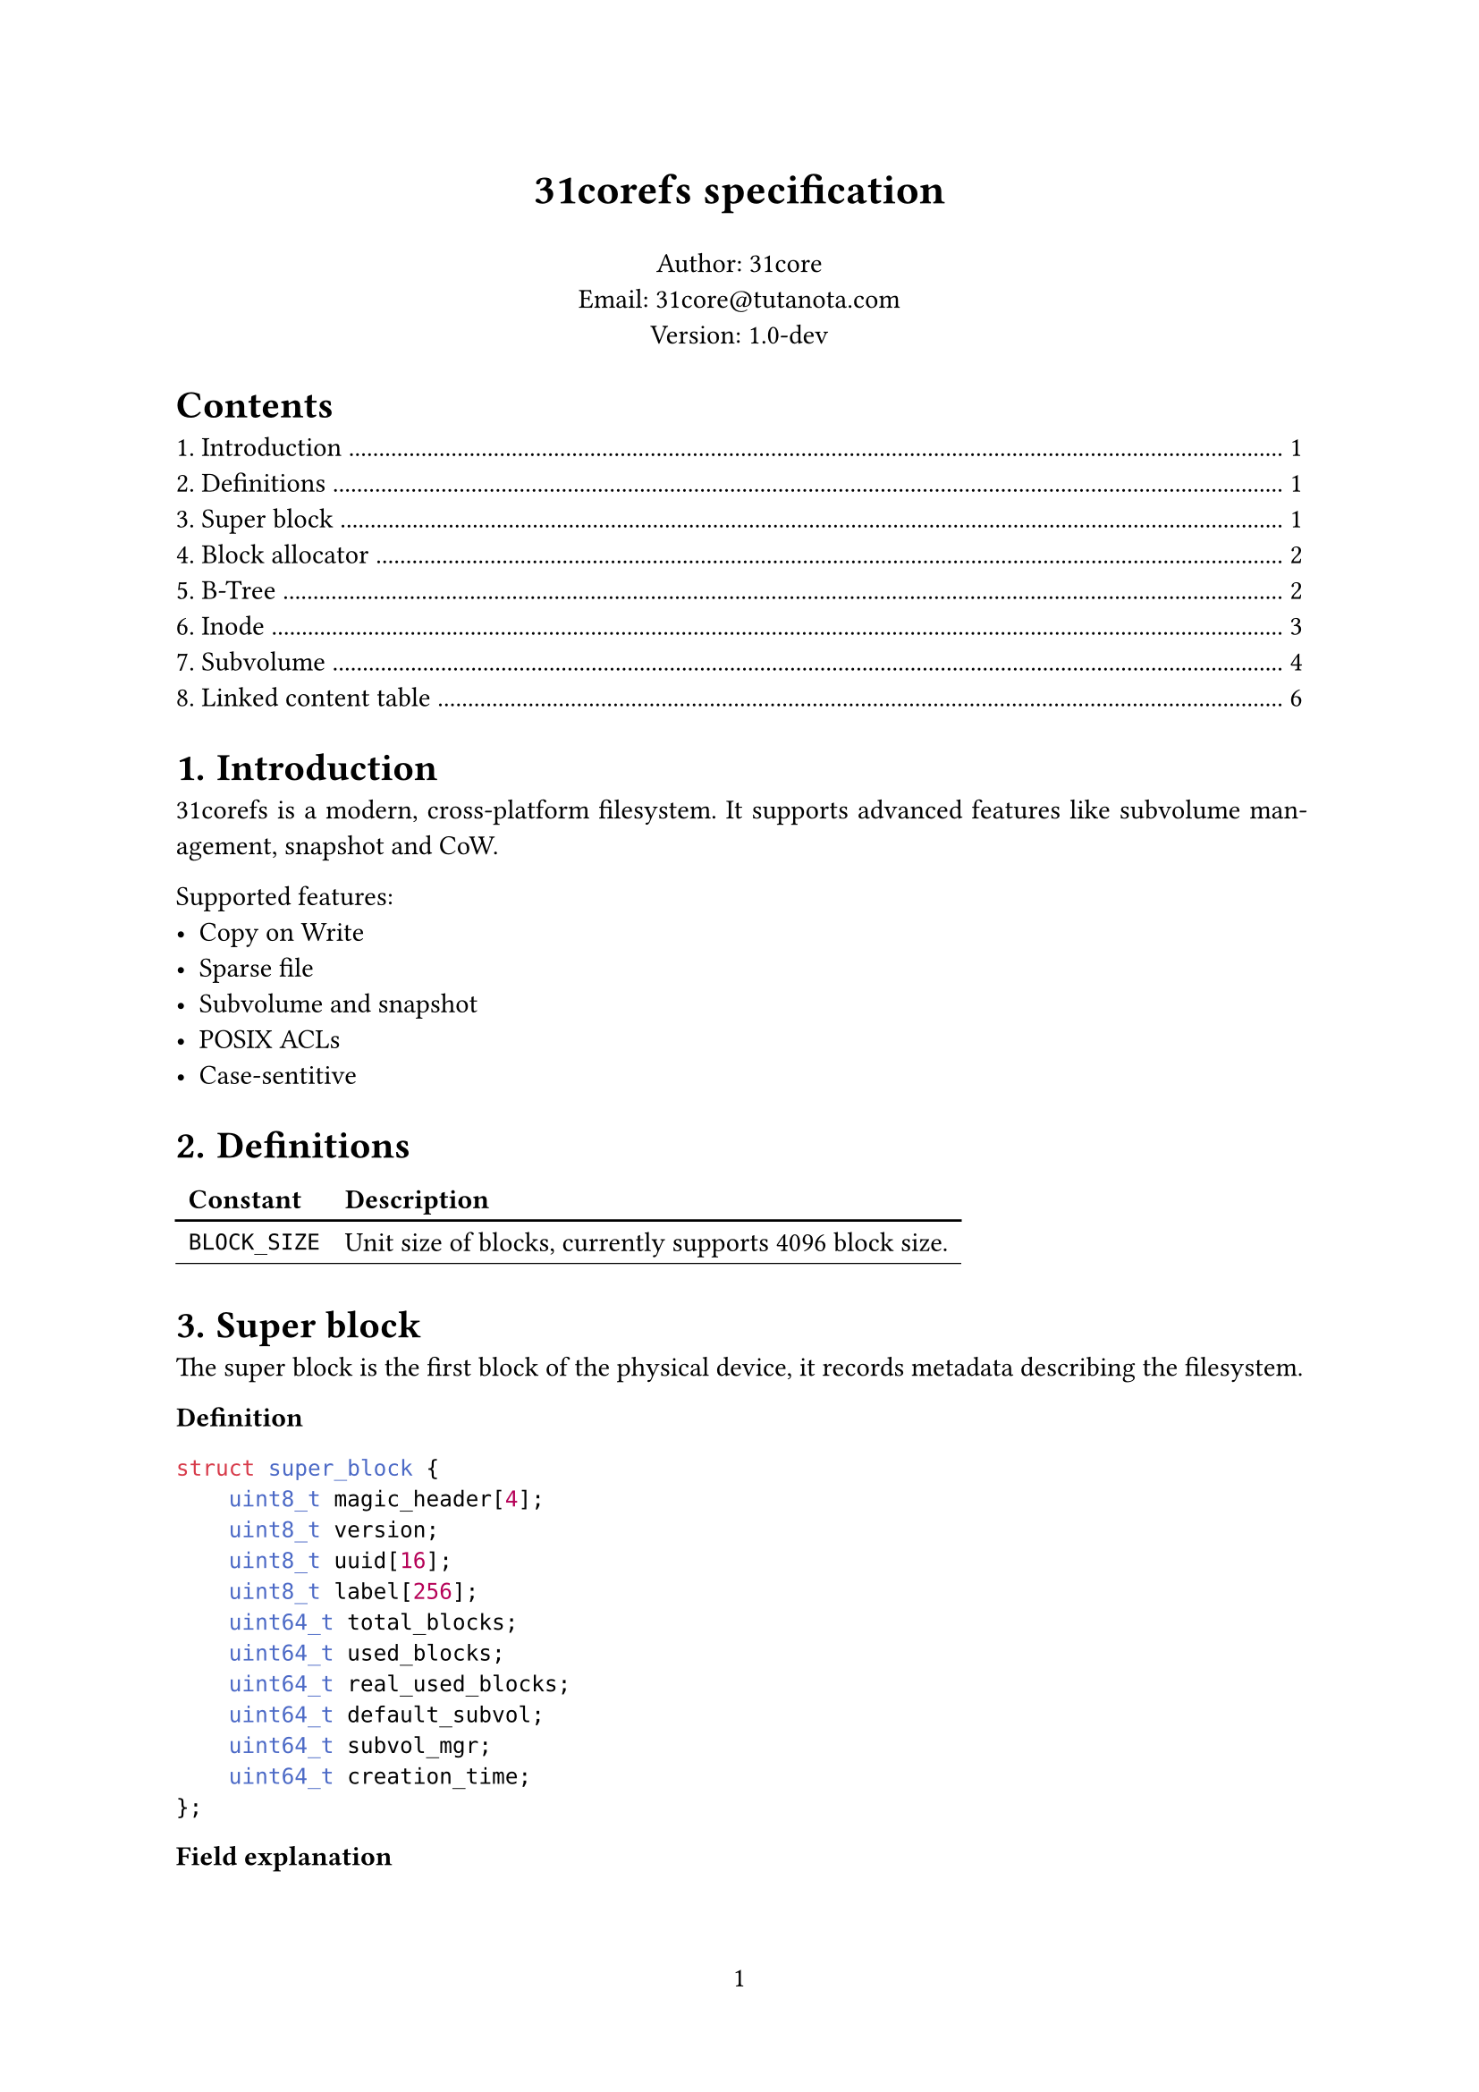 #set page(numbering: "1")
#set par(justify: true)
#set table(
  stroke: (x, y) => if y == 0 {
    (bottom: 1pt + black)
  } else {
    (bottom: 0.5pt + black)
  },
)
#set heading(numbering: "1.")

#align(center)[#text(17pt)[*31corefs specification*]]

#align(center)[
  Author: 31core \
  Email: #link("mailto:31core@tutanota.com") \
  Version: 1.0-dev
]

#outline(depth: 1)

= Introduction
31corefs is a modern, cross-platform filesystem. It supports advanced features like subvolume management, snapshot and CoW.

Supported features:
- Copy on Write
- Sparse file
- Subvolume and snapshot
- POSIX ACLs
- Case-sentitive

= Definitions
#table(columns: 2,
  [*Constant*], [*Description*],
  [`BLOCK_SIZE`], [Unit size of blocks, currently supports 4096 block size.]
)

= Super block
The super block is the first block of the physical device, it records metadata describing the filesystem.

*Definition*
```c
struct super_block {
    uint8_t magic_header[4];
    uint8_t version;
    uint8_t uuid[16];
    uint8_t label[256];
    uint64_t total_blocks;
    uint64_t used_blocks;
    uint64_t real_used_blocks;
    uint64_t default_subvol;
    uint64_t subvol_mgr;
    uint64_t creation_time;
};
```

*Field explanation*

#table(
  columns: 2,
  [*Field*], [*Explanation*],
  [`magic_header`], [Pre-defined as `[0x31, 0xc0, 0x8e, 0xf5]`.],
  [`version`], [`0x01` for version 1.],
  [`uuid`], [Recommend to use UUIDv4.],
  [`label`], [A regular C string that ends with `NULL` character which can be ASCII or UTF-8 charset.]
)

= Block allocator
== Block group
The whole filesystem is divided into several block groups, each block group is an independent block allocator. A block group includes a bitmap block and $8 times "BLOCK_SIZE"$ data blocks. The meta block is the first block of a block group, it records allocation status of the block groups. And the bitmap is the second block of a block group and it is uesd to tracking allocation of the data blocks.

#figure(caption: [Structure of block group])[
#table(
  columns: 3,
  stroke: 0.5pt,
  [meta block], [bitmap block], [data block],
  [1 block], [1 block], [less than or equal to $8 times "BLOCK_SIZE"$ blocks],
)]

== Meta block
Meta block records some information of a block group.

*Definition*
```c
struct block_group_meta {
    uint64_t id;
    uint64_t free_blocks;
    uint64_t next_group;
};
```

== Block allocation
Traverse block groups to find a block group where `block_group_meta.free_blocks` $> 0$, and then traverse bits in the bitmap block to find a free block. Mark the bit and decrease `block_group_meta.free_blocks` by 1.

= B-Tree
== B-Tree entry

31corefs defines a generic B-Tree that is used to mapping a unique 64 bit unsigned integer to another, with CoW support, which is uesd in data block management and inode group management.

Leaf node entry takes 24 bytes, with a reference counter (rc),
```c
struct btree_leaf_entry {
    uint64_t key;
    uint64_t value;
    uint64_t rc;
};
```

Internal node entry takes 16 bytes.
```c
struct btree_internal_entry {
    uint64_t key;
    uint64_t value;
};
```

== B-Tree node

A leaf B-Tree node contains 170 leaf entries.

*Definition*
```c
struct btree_leaf_node {
    uint16_t entry_count;
    uint8_t reserved1;
    uint8_t type;
    uint32_t reserved2;
    uint64_t rc;
    struct btree_internal_entry entries[170];
};
```

An internal B-Tree node contains 255 internal entries.

```c
struct btree_internal_node {
    uint16_t entry_count;
    uint8_t reserved1;
    uint8_t type;
    uint32_t reserved2;
    uint64_t rc;
    struct btree_internal_entry entries[255];
};
```

A B-Tree node (both internal and leaf) is stored in a block, its `rc` value means how many times did the block referenced, clone step must be performed before modification when `rc` is greater than `0`.

B-Tree type definitions:
#table(columns: 2,
  [*Constant*], [*Value*],
  [`BTREE_NODE_TYPE_INTERNAL`], [`0xf0`],
  [`BTREE_NODE_TYPE_LEAF`], [`0x0f`],
)

= Inode
Inode records the metadata of a file.

Each inode takes 64 bytes, and its data structure is as follow.

*Definition*
```c
struct inode {
    uint16_t permission;
    uint16_t uid;
    uint16_t gid;
    uint64_t atime;
    uint64_t ctime;
    uint64_t mtime;
    uint16_t hlinks;
    uint64_t size;
    uint64_t btree_root;
};
```

*Field explanation*
#table(
  columns: 2,
  [*Field*], [*Description*],
  [`acl`], [POSIX ACL],
  [`uid`], [UID of owner],
  [`gid`], [GID of owner],
  [`atime`], [Last access time (unit: nano sec)],
  [`ctime`], [Last change time (unit: nano sec)],
  [`mtime`], [Last modify time (unit: nano sec)],
  [`hlinks`], [Count of hard links],
  [`size`], [File size],
  [`btree_root`], [Root B-Tree node block of content management]
)

*Empty inode*

An empty Inode always has `acl` valued `0xffff`.

*ACLs*

#table(
  columns: (4 * 7%, 4 * 9%),
  stroke: 0.5pt,
  [File type (7 bits)], [Permission (9 bits)]
)

*File type*

- `ACL_RUGULAR_FILE`: `0x1`
- `ACL_DIRECTORY`: `0x2`
- `ACL_SYMBOLLINK`: `0x4`
- `ACL_CHAR`: `0x8`
- `ACL_BLOCK`: `0x10`

*Permission*

#table(
  columns: 9,
  stroke: 0.5pt,
  table.cell(colspan: 3)[Owner],
  table.cell(colspan: 3)[Group],
  table.cell(colspan: 3)[Other],
  [R], [W], [X], [R], [W], [X], [R], [W], [X],
)

== Inode group
31corefs store a group of inodes (called "inode group") in a block, a group contains 64 inodes

=== Inode index
Given inode group $g$ (indexing from `0`) and the $x$st (indexing from `0`) inodes in the group, the inode number $i$ should be:

$ i = 64 times g + x $

=== Inode group management
The map from inode group to block number is maintained by a B-Tree, and the B-Tree key is regarded the inode group number.

= Subvolume
A subvolume contains an independent Inode allocation B-Tree, recording block counts of Inode groups.

== Subvolume entry
A subvolume entry takes 128 bytes to describe a subvolume.

*Definition*
```c
struct subvolume_entry {
    uint64_t id;
    uint64_t inode_tree_root;
    uint64_t root_inode;
    uint64_t bitmap;
    uint64_t shared_bitmap;
    uint64_t igroup_bitmap;
    uint64_t used_blocks;
    uint64_t real_used_blocks;
    uint64_t creation_date;
    uint64_t snaps;
    uint64_t parent_subvol;
    uint8_t state;
    uint8_t flags;
};
```

Subvolume statement used by `state` field:
#table(columns: 2,
  [*Constant*], [*Value*],
  [`SUBVOLUME_STATE_ALLOCATED`], [`0x01`],
  [`SUBVOLUME_STATE_REMOVED`], [`0x02`]
)

Subvolume statement used by `flags` field:
#table(columns: 2,
  [*Constant*], [*Value*],
  [`SUBVOLUME_FLAG_READONLY`], [`0x01`],
)

== Subvolume manager
*Definition*
```c
struct subvolume_manager {
    uint64_t next;
    uint64_t count;
    struct subvolume_entry entries[63];
};
```
Subvolume manager is a linked list.

== Creation of subvolume
Subvolume creation operation follows the following steps:
- Allocate a subvolume entry from subvolume manager
- Initialize *igroup bitmap*, *block bitmap* and *shared block bitmap*
- Mark `subvolume_entry.state` as `SUBVOLUME_STATE_ALLOCATED`

== Removal of subvolume
Subvolume removal operation follows the following steps:
- Release blocks marked in the subvolume bitmap
- If `subvolume_entry.snaps` is 0
  - Remove subvolume entry from subvolume manager
- If `subvolume_entry.snaps` is not 0
  - Mark `subvolume_entry.state` as `SUBVOLUME_STATE_REMOVED`

== Linked bitmap
*Definition*
```c
struct igroup_bitmap {
    uint64_t next;
    uint64_t rc;
    uint8_t bitmap_data[BLOCK_SIZE - 16];
};
```

Subvolume mark an allocated block on the subvolume bitmap after allocated with the global allocator, and unmark an block when release it. This subvolume bitmap will be used when destroying a subvolume.

= Linked content table
*Definition*
```c
struct linked_content_table {
    uint64_t next;
    uint8_t content[BLOCK_SIZE - 8];
};
```
Linked content table is a typical linked table used to store simple content, such as symbol link.
